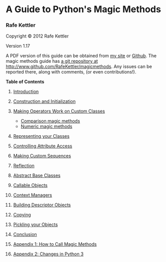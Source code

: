 * A Guide to Python's Magic Methods

*** Rafe Kettler

Copyright © 2012 Rafe Kettler

Version 1.17

A PDF version of this guide can be obtained from
[[http://www.rafekettler.com/magicmethods.pdf][my site]] or
[[https://github.com/RafeKettler/magicmethods/raw/master/magicmethods.pdf][Github]].
The magic methods guide has
[[http://www.github.com/RafeKettler/magicmethods][a git repository at
http://www.github.com/RafeKettler/magicmethods]]. Any issues can be
reported there, along with comments, (or even contributions!).

*Table of Contents*

1.  [[#intro][Introduction]]
2.  [[#construction][Construction and Initialization]]
3.  [[#operators][Making Operators Work on Custom Classes]]

    -  [[#comparisons][Comparison magic methods]]
    -  [[#numeric][Numeric magic methods]]

4.  [[#representations][Representing your Classes]]
5.  [[#access][Controlling Attribute Access]]
6.  [[#sequence][Making Custom Sequences]]
7.  [[#reflection][Reflection]]
8.  [[#abcs][Abstract Base Classes]]
9.  [[#callable][Callable Objects]]
10. [[#context][Context Managers]]
11. [[#descriptor][Building Descriptor Objects]]
12. [[#copying][Copying]]
13. [[#pickling][Pickling your Objects]]
14. [[#conclusion][Conclusion]]
15. [[#appendix1][Appendix 1: How to Call Magic Methods]]
16. [[#appendix2][Appendix 2: Changes in Python 3]]

